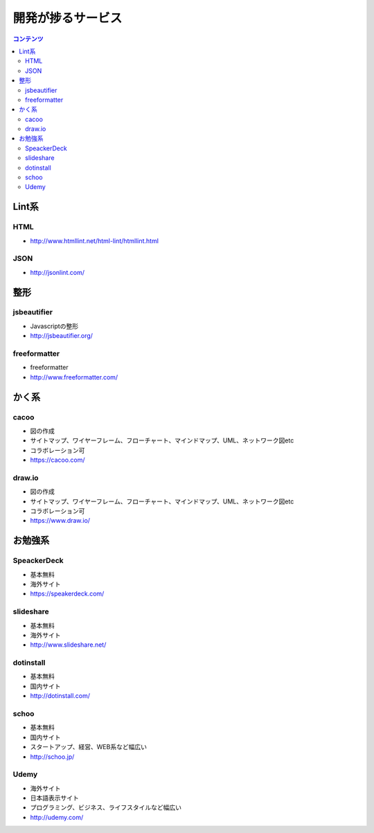 ================================
開発が捗るサービス
================================

.. contents:: コンテンツ
   :depth: 3
   :local:

Lint系
================================


HTML
--------------------------------

* http://www.htmllint.net/html-lint/htmllint.html

JSON
--------------------------------

* http://jsonlint.com/

整形
================================

jsbeautifier
--------------------------------

* Javascriptの整形
* http://jsbeautifier.org/

freeformatter
--------------------------------

* freeformatter
* http://www.freeformatter.com/


かく系
================================

cacoo
--------------------------------

* 図の作成
* サイトマップ、ワイヤーフレーム、フローチャート、マインドマップ、UML、ネットワーク図etc
* コラボレーション可
* https://cacoo.com/

draw.io
--------------------------------

* 図の作成
* サイトマップ、ワイヤーフレーム、フローチャート、マインドマップ、UML、ネットワーク図etc
* コラボレーション可
* https://www.draw.io/

お勉強系
================================

SpeackerDeck
--------------------------------

* 基本無料
* 海外サイト
* https://speakerdeck.com/

slideshare
--------------------------------

* 基本無料
* 海外サイト
* http://www.slideshare.net/

dotinstall
--------------------------------

* 基本無料
* 国内サイト
* http://dotinstall.com/

schoo
--------------------------------

* 基本無料
* 国内サイト
* スタートアップ、経営、WEB系など幅広い
* http://schoo.jp/

Udemy
--------------------------------

* 海外サイト
* 日本語表示サイト
* プログラミング、ビジネス、ライフスタイルなど幅広い
* http://udemy.com/
